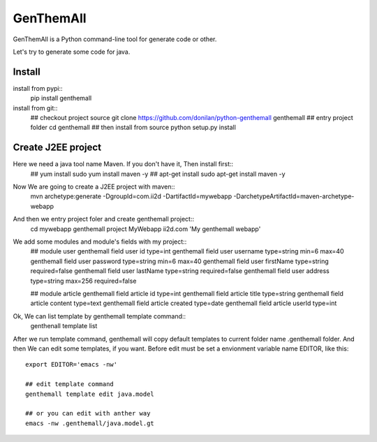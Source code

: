 GenThemAll
==========

GenThemAll is a Python command-line tool for generate code or other.

Let's try to generate some code for java.

Install
-------
install from pypi::
   pip install genthemall

install from git::
  ## checkout project source
  git clone https://github.com/donilan/python-genthemall genthemall
  ## entry project folder
  cd genthemall
  ## then install from source
  python setup.py install

Create J2EE project
-------------------
Here we need a java tool name Maven. If you don't have it, Then install first::
  ## yum install
  sudo yum install maven -y
  ## apt-get install
  sudo apt-get install maven -y

Now We are going to create a J2EE project with maven::
  mvn archetype:generate -DgroupId=com.ii2d \
  -DartifactId=mywebapp -DarchetypeArtifactId=maven-archetype-webapp

And then we entry project foler and create genthemall project::
  cd mywebapp
  genthemall project MyWebapp ii2d.com 'My genthemall webapp'

We add some modules and module's fields with my project::
  ## module user
  genthemall field user id type=int
  genthemall field user username type=string min=6 max=40
  genthemall field user password type=string min=6 max=40
  genthemall field user firstName type=string required=false
  genthemall field user lastName type=string required=false
  genthemall field user address type=string max=256 required=false

  ## module article
  genthemall field article id type=int
  genthemall field article title type=string
  genthemall field article content type=text
  genthemall field article created type=date
  genthemall field article userId type=int
  
Ok, We can list template by genthemall template command::
  genthenall template list

After we run template command, genthemall will copy default templates to 
current folder name .genthemall folder. And then We can edit some templates, if
you want. Before edit must be set a envionment variable name EDITOR, like
this::
  export EDITOR='emacs -nw'

  ## edit template command
  genthemall template edit java.model

  ## or you can edit with anther way
  emacs -nw .genthemall/java.model.gt



